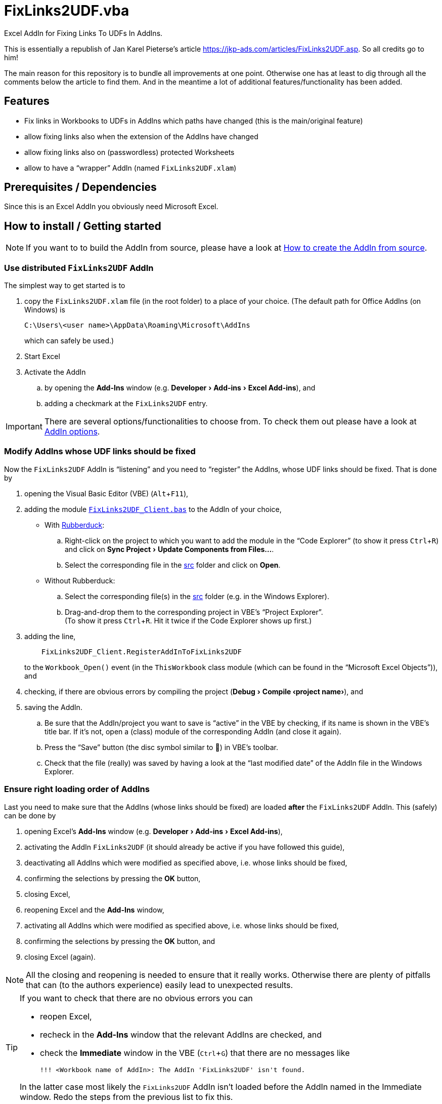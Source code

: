 
= FixLinks2UDF.vba
:experimental:
:icons:         // not sure if this is needed
:doc-addin-create: AddIn_create.adoc
:doc-addin-options: AddIn_options.adoc
:sourcedir: ../src
:testdir: ../tests
:uri-commit-messages: https://www.conventionalcommits.org
:uri-JKP-FixLinks2UDF: https://jkp-ads.com/articles/FixLinks2UDF.asp
:uri-GitHub-FirstContribution: https://github.com/firstcontributions/first-contributions
:uri-license: https://choosealicense.com/licenses/mit/
:uri-rubberduck: https://rubberduckvba.com/
:uri-UnitTests: https://en.wikipedia.org/wiki/Unit_testing
// show the corresponding icons on GitHub, because otherwise "just" the text will be shown
ifdef::env-github[]
:caution-caption: :fire:
:important-caption: :exclamation:
:note-caption: :information_source:
:tip-caption: :bulb:
:warning-caption: :warning:
endif::[]

Excel AddIn for Fixing Links To UDFs In AddIns.

This is essentially a republish of Jan Karel Pieterse's article {uri-JKP-FixLinks2UDF}.
So all credits go to him!

The main reason for this repository is to bundle all improvements at one point.
Otherwise one has at least to dig through all the comments below the article to find them.
And in the meantime a lot of additional features/functionality has been added.

== Features

* Fix links in Workbooks to UDFs in AddIns which paths have changed
  (this is the main/original feature)
* allow fixing links also when the extension of the AddIns have changed
* allow fixing links also on (passwordless) protected Worksheets
* allow to have a "`wrapper`" AddIn (named `+FixLinks2UDF.xlam+`)

== Prerequisites / Dependencies

Since this is an Excel AddIn you obviously need Microsoft Excel.

[#how-to-install]
== How to install / Getting started

[NOTE]
====
If you want to to build the AddIn from source, please have a look at link:{doc-addin-create}[How to create the AddIn from source].
====

=== Use distributed `+FixLinks2UDF+` AddIn

The simplest way to get started is to

. copy the `+FixLinks2UDF.xlam+` file (in the root folder) to a place of your choice.
  (The default path for Office AddIns (on Windows) is
+
 C:\Users\<user name>\AppData\Roaming\Microsoft\AddIns
+
which can safely be used.)
. Start Excel
. Activate the AddIn
.. by opening the menu:Add-Ins[] window (e.g. menu:Developer[Add-ins > Excel Add-ins]), and
.. adding a checkmark at the `+FixLinks2UDF+` entry.

[IMPORTANT]
====
There are several options/functionalities to choose from.
To check them out please have a look at link:{doc-addin-options}[AddIn options].
====

=== Modify AddIns whose UDF links should be fixed

Now the `+FixLinks2UDF+` AddIn is "`listening`" and you need to "`register`" the AddIns, whose UDF links should be fixed.
That is done by

. opening the Visual Basic Editor (VBE) (kbd:[Alt+F11]),
. adding the module link:{sourcedir}/Client/FixLinks2UDF_Client.bas[`+FixLinks2UDF_Client.bas+`] to the AddIn of your choice,
** With {uri-rubberduck}[Rubberduck]:
.. Right-click on the project to which you want to add the module in the "`Code Explorer`" (to show it press kbd:[Ctrl+R]) and click on menu:Sync Project[Update Components from Files...].
.. Select the corresponding file in the link:{sourcedir}[src] folder and click on btn:[Open].
** Without Rubberduck:
.. Select the corresponding file(s) in the link:{sourcedir}[src] folder (e.g. in the Windows Explorer).
.. Drag-and-drop them to the corresponding project in VBE's "`Project Explorer`". +
   (To show it press kbd:[Ctrl+R].
   Hit it twice if the Code Explorer shows up first.)
. adding the line,
// NOTE: Unfortunately `include::` currently is not supported by GitHub, see <https://github.com/github/markup/issues/1095>
// include::{sourcedir}/Client/ThisWorkbook.doccls[lines=5]
+
[source,vba]
----
    FixLinks2UDF_Client.RegisterAddInToFixLinks2UDF
----
+
to the `+Workbook_Open()+` event (in the `+ThisWorkbook+` class module (which can be found in the "`Microsoft Excel Objects`")), and
// BUG: "project name" can't be put in normal angle brackets, because the closing bracket would be interpreted as menu delimiter. I couldn't find a way how to "escape" that (i.e. a backslash didn't work). Thus, single guillemets are used.
. checking, if there are obvious errors by compiling the project (menu:Debug[Compile ‹project name›]), and
. saving the AddIn.
.. Be sure that the AddIn/project you want to save is "`active`" in the VBE by checking, if its name is shown in the VBE's title bar. If it's not, open a (class) module of the corresponding AddIn (and close it again).
.. Press the "`Save`" button (the disc symbol similar to 💾) in VBE's toolbar.
.. Check that the file (really) was saved by having a look at the "`last modified date`" of the AddIn file in the Windows Explorer.

[#addin-loading-order]
=== Ensure right loading order of AddIns

Last you need to make sure that the AddIns (whose links should be fixed) are loaded *after* the `+FixLinks2UDF+` AddIn. This (safely) can be done by

. opening Excel's menu:Add-Ins[] window (e.g. menu:Developer[Add-ins > Excel Add-ins]),
. activating the AddIn `+FixLinks2UDF+` (it should already be active if you have followed this guide),
. deactivating all AddIns which were modified as specified above, i.e. whose links should be fixed,
. confirming the selections by pressing the btn:[OK] button,
. closing Excel,
. reopening Excel and the menu:Add-Ins[] window,
. activating all AddIns which were modified as specified above, i.e. whose links should be fixed,
. confirming the selections by pressing the btn:[OK] button, and
. closing Excel (again).

[NOTE]
====
All the closing and reopening is needed to ensure that it really works.
Otherwise there are plenty of pitfalls that can (to the authors experience) easily lead to unexpected results.
====

[TIP]
====
If you want to check that there are no obvious errors you can

* reopen Excel,
* recheck in the menu:Add-Ins[] window that the relevant AddIns are checked, and
* check the menu:Immediate[] window in the VBE (kbd:[Ctrl+G]) that there are no messages like

 !!! <Workbook name of AddIn>: The AddIn 'FixLinks2UDF' isn't found.

In the latter case most likely the `+FixLinks2UDF+` AddIn isn't loaded before the AddIn named in the Immediate window.
Redo the steps from the previous list to fix this.
====

== Usage / Show it in action

If you have followed the instructions given in the <<#how-to-install>> section, possible "`old`"/outdated links should be updated automatically upon opening a respective Excel file.

In case you want to first see "`FixLinks2UDF`" in action before modifying our own AddIns, you can have a look at the link:{testdir}[tests] folder.
There you will find some test AddIns and a test file.
To assure that the test works fine, please check that you *first* activate the `+FixLinks2UDF+` AddIn and *then* activate the "`test`" AddIns!

== Running Tests

Unfortunately we don't know how to create automated tests/unit tests for this project.
If you have an idea, we would love to see it!
Please add an issue or – even better – a pull request (see the <<#contributing>> section).

But of course one can manually test it.
Please have a look at the link:{testdir}[tests] folder.

== Used By

This project is used by (at least) these projects:

* http://www.unitoperations.de/[]

If you know more, we will be happy to add them here.
In addition it is used by a lot of private, i.e. non-public, Excel AddIns created by the authors.

== Known issues and limitations

None that we are aware of.

[#contributing]
== Contributing

All contributions are highly welcome!!

If you are new to git/GitHub, please have a look at {uri-GitHub-FirstContribution} where you will find a lot of useful information for beginners.

We recently were pointed to {uri-commit-messages} which sounds very promising.
We will use them from now on too (and hopefully don't forget it in a hurry).

== FAQ

[qanda]
What are the `+'@...+` comments good for in the code?::
You should really have a look at the awesome {uri-rubberduck}[Rubberduck] project!

== License

{uri-license}[MIT]
